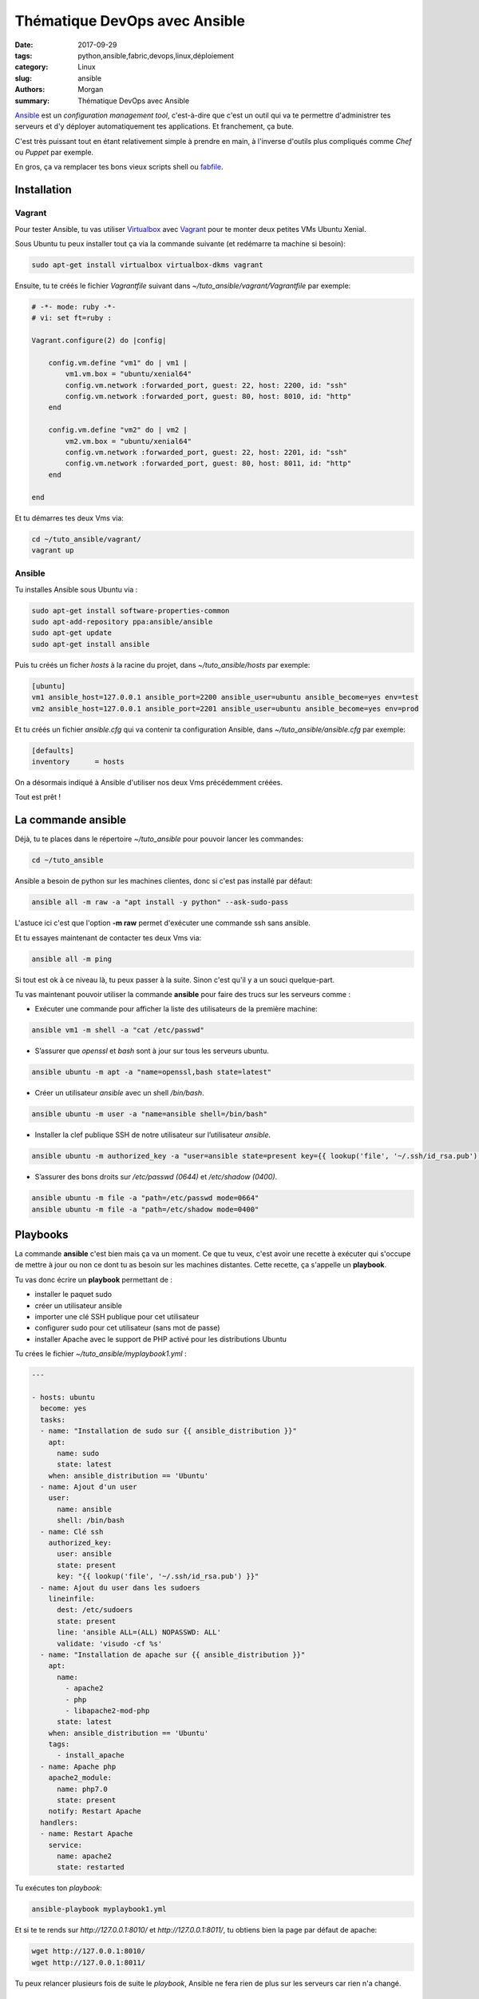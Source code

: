Thématique DevOps avec Ansible
##############################

:date: 2017-09-29
:tags: python,ansible,fabric,devops,linux,déploiement
:category: Linux
:slug: ansible
:authors: Morgan
:summary: Thématique DevOps avec Ansible

.. image:: ./images/ansible.png
    :alt: Ansible
    :align: right


`Ansible <https://www.ansible.com/>`_ est un *configuration management tool*, c'est-à-dire que c'est un outil qui va te permettre
d'administrer tes serveurs et d'y déployer automatiquement tes applications. Et franchement, ça bute. 

C'est très puissant tout en étant relativement simple à prendre en main, à l'inverse d'outils plus compliqués comme *Chef* ou *Puppet* par exemple.

En gros, ça va remplacer tes bons vieux scripts shell ou `fabfile <http://www.fabfile.org/>`_.


Installation
============

Vagrant
-------

Pour tester Ansible, tu vas utiliser `Virtualbox <https://www.virtualbox.org/>`_ avec `Vagrant <https://www.vagrantup.com/downloads.html>`_
pour te monter deux petites VMs Ubuntu Xenial.

Sous Ubuntu tu peux installer tout ça via la commande suivante (et redémarre ta machine si besoin):

.. code-block:: bash

    sudo apt-get install virtualbox virtualbox-dkms vagrant

Ensuite, tu te créés le fichier *Vagrantfile* suivant dans *~/tuto_ansible/vagrant/Vagrantfile* par exemple:

.. code-block:: ruby

    # -*- mode: ruby -*-
    # vi: set ft=ruby :

    Vagrant.configure(2) do |config|

        config.vm.define "vm1" do | vm1 |
            vm1.vm.box = "ubuntu/xenial64"
            config.vm.network :forwarded_port, guest: 22, host: 2200, id: "ssh"
            config.vm.network :forwarded_port, guest: 80, host: 8010, id: "http"
        end
        
        config.vm.define "vm2" do | vm2 |
            vm2.vm.box = "ubuntu/xenial64"
            config.vm.network :forwarded_port, guest: 22, host: 2201, id: "ssh"
            config.vm.network :forwarded_port, guest: 80, host: 8011, id: "http"
        end

    end

Et tu démarres tes deux Vms via:

.. code-block:: bash

    cd ~/tuto_ansible/vagrant/
    vagrant up

Ansible
-------

Tu installes Ansible sous Ubuntu via :

.. code-block:: bash

    sudo apt-get install software-properties-common
    sudo apt-add-repository ppa:ansible/ansible
    sudo apt-get update
    sudo apt-get install ansible

Puis tu créés un ficher *hosts* à la racine du projet, dans *~/tuto_ansible/hosts* par exemple:

.. code-block:: bash

    [ubuntu]
    vm1 ansible_host=127.0.0.1 ansible_port=2200 ansible_user=ubuntu ansible_become=yes env=test
    vm2 ansible_host=127.0.0.1 ansible_port=2201 ansible_user=ubuntu ansible_become=yes env=prod

Et tu créés un fichier *ansible.cfg* qui va contenir ta configuration Ansible, dans *~/tuto_ansible/ansible.cfg* par exemple:

.. code-block:: bash

    [defaults]
    inventory      = hosts

On a désormais indiqué à Ansible d'utiliser nos deux Vms précédemment créées.

Tout est prêt !

La commande ansible
===================

Déjà, tu te places dans le répertoire *~/tuto_ansible* pour pouvoir lancer les commandes:

.. code-block:: bash

    cd ~/tuto_ansible


Ansible a besoin de python sur les machines clientes, donc si c'est pas installé par défaut: 

.. code-block:: bash

    ansible all -m raw -a "apt install -y python" --ask-sudo-pass

L'astuce ici c'est que l'option **-m raw** permet d'exécuter une commande ssh sans ansible.

Et tu essayes maintenant de contacter tes deux Vms via:

.. code-block:: bash
    
    ansible all -m ping 

Si tout est ok à ce niveau là, tu peux passer à la suite. Sinon c'est qu'il y a un souci quelque-part.

Tu vas maintenant pouvoir utiliser la commande **ansible** pour faire des trucs sur les serveurs comme :

* Exécuter une commande pour afficher la liste des utilisateurs de la première machine:

.. code-block:: bash

    ansible vm1 -m shell -a "cat /etc/passwd"

* S’assurer que *openssl* et *bash* sont à jour sur tous les serveurs ubuntu.

.. code-block:: bash

    ansible ubuntu -m apt -a "name=openssl,bash state=latest"

* Créer un utilisateur *ansible* avec un shell */bin/bash*.

.. code-block:: bash

    ansible ubuntu -m user -a "name=ansible shell=/bin/bash"

* Installer la clef publique SSH de notre utilisateur sur l’utilisateur *ansible*.

.. code-block:: bash

    ansible ubuntu -m authorized_key -a "user=ansible state=present key={{ lookup('file', '~/.ssh/id_rsa.pub') }}"

* S’assurer des bons droits sur */etc/passwd (0644)* et */etc/shadow (0400)*.

.. code-block:: bash

    ansible ubuntu -m file -a "path=/etc/passwd mode=0664"
    ansible ubuntu -m file -a "path=/etc/shadow mode=0400"

Playbooks
=========

La commande **ansible** c'est bien mais ça va un moment. Ce que tu veux, c'est avoir une recette à exécuter qui s'occupe de mettre
à jour ou non ce dont tu as besoin sur les machines distantes. Cette recette, ça s'appelle un **playbook**.

Tu vas donc écrire un **playbook** permettant de :

* installer le paquet sudo
* créer un utilisateur ansible
* importer une clé SSH publique pour cet utilisateur
* configurer sudo pour cet utilisateur (sans mot de passe)
* installer Apache avec le support de PHP activé pour les distributions Ubuntu

Tu crées le fichier *~/tuto_ansible/myplaybook1.yml* :


.. code-block:: yaml

    ---
    
    - hosts: ubuntu
      become: yes
      tasks:
      - name: "Installation de sudo sur {{ ansible_distribution }}"
        apt:
          name: sudo
          state: latest
        when: ansible_distribution == 'Ubuntu'
      - name: Ajout d'un user
        user:
          name: ansible
          shell: /bin/bash
      - name: Clé ssh
        authorized_key:
          user: ansible
          state: present
          key: "{{ lookup('file', '~/.ssh/id_rsa.pub') }}"
      - name: Ajout du user dans les sudoers
        lineinfile:
          dest: /etc/sudoers
          state: present
          line: 'ansible ALL=(ALL) NOPASSWD: ALL'      
          validate: 'visudo -cf %s'
      - name: "Installation de apache sur {{ ansible_distribution }}"
        apt:
          name: 
            - apache2
            - php
            - libapache2-mod-php
          state: latest
        when: ansible_distribution == 'Ubuntu'
        tags:
          - install_apache
      - name: Apache php
        apache2_module:
          name: php7.0
          state: present
        notify: Restart Apache
      handlers:
      - name: Restart Apache
        service:
          name: apache2
          state: restarted

Tu exécutes ton *playbook*:

.. code-block:: bash

    ansible-playbook myplaybook1.yml

Et si te te rends sur *http://127.0.0.1:8010/* et *http://127.0.0.1:8011/*, tu obtiens bien la page
par défaut de apache:

.. code-block:: bash

    wget http://127.0.0.1:8010/
    wget http://127.0.0.1:8011/

Tu peux relancer plusieurs fois de suite le *playbook*, Ansible ne fera rien de plus sur les serveurs car rien n'a changé.

Templates
=========

Dans ton playbook, tu peux également utiliser des templates pour déployer des fichiers de configuration.
Si tu as l'habitude de django ou flask, ça tombe bien car c'est jinja qui est utilisé par ansible !

Tu vas maintenant mettre en place un *message du jour* (motd) sur les serveurs à l'aide d'un template.

TU créés le template **motd** suivant dans *~/tuto_ansible/motd*:

.. code-block:: bash

    IP = {{ ansible_default_ipv4.address }}
    OS = {{ ansible_distribution }} 
    {% if env == 'prod' %}
    ENV = Production
    {% elif env == 'test' %}
    ENV = Test
    {% endif %}

Et le playbook associé dans *~/tuto_ansible/motd.yml*:

.. code-block:: yaml

    - hosts: ubuntu
      become: true
      tasks:
      - template:
          src: motd
          dest: /etc/motd
          owner: ansible
          group: ansible
          mode: 0640
          backup: yes

Tu lances ton playbook et tu testes tout ça:

.. code-block:: bash

    ansible-playbook motd.yml
    ssh -p 2200 ubuntu@127.0.0.1
    ssh -p 2201 ubuntu@127.0.0.1

Tu devrais voir:

.. code-block:: bash

    IP = 10.0.2.15
    OS = Ubuntu
    ENV = Test
    Last login: Fri Sep 29 06:45:30 2017 from 10.0.2.2
    ubuntu@ubuntu-xenial:~$

Rôles
=====

Ce qui serait bien, ça serait de pouvoir organiser un peu mieux tout ça pour que tes playbooks soient réutilisables.
Tu vas pour se faire créer un rôle apache, qui va installer apache et le configurer à l'aide d'un template.

C'est parti ! Tu crées un répertoire *~/tuto_ansible/roles* qui contient l'arborescence suivante:

.. code-block:: bash

    roles
    └── apache
        ├── handlers
        │   └── main.yml
        ├── tasks
        │   └── main.yml
        └── templates
            └── mysite.j2

Le dossier *handlers* va te permettre d'y mettre des tâches qui vont être exécutées à chaque notification de changement.
Utile pour redémarrer apache dès que c'est nécessaire par exemple.
Dans *~/tuto_ansible/roles/apache/handlers/main.yml*, tu mets:

.. code-block:: yaml

    ---
    - name: Restart Apache
      service:
        name: apache2
        state: restarted

Le dossiers *tasks* va tout simplement contenir tes tâches. Dans *~/tuto_ansible/roles/apache/tasks/main.yml*, tu mets:

.. code-block:: yaml

    ---
    - name: Install Apache
      apt:
        name: apache2
        state: present
    - name: Check Apache
      service:
        name: apache2
        enabled: true
        state: started    
    - name: Installation d'un vhost
      template:
        src: mysite.j2
        dest: /etc/apache2/sites-available/mysite.conf
    - name: a2ensite mysite
      command: a2ensite mysite
      notify:
      - Restart Apache

Ça installe et démarre apache et ça déploie et active un site qui va utiliser la configuration du template *mysite.j2*.

Pour finir, dans le dossier *templates* sous *~/tuto_ansible/roles/apache/templates/mysite.j2*, tu vas mettre la configuration de ton Virtual Host Apache:

.. code-block:: bash

    <VirtualHost *:{{ http_port }}>
        ServerAdmin webmaster@{{ domain }}
        ServerName {{ domain }}
        DocumentRoot /var/www/
        ErrorLog ${APACHE_LOG_DIR}/error.log
        CustomLog ${APACHE_LOG_DIR}/access.log combined
    </VirtualHost>

Les variables **http_port** et **domain** seront à définir dans ton playbook principal.
Tu édites donc un fichier *~/tuto_ansible/playbook-apache.yml* et tu y configure ton rôle apache:

.. code-block:: yaml

    ---
    # role apache
    
    - hosts: ubuntu
      become: true
      vars:
        http_port: 80
        domain: localhost
      roles:
      - apache

Tu l'exécutes:

.. code-block:: bash

    ansible-playbook playbook-apache.yml

Et voilà apache est bien installé et configuré !

Pour aller un peu plus loin, tu peux jeter un oeil sur les rôles disponibles sur `Galaxy <https://galaxy.ansible.com/>`_,
tu y trouveras sûrement ton bonheur !